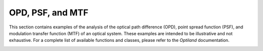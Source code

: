 OPD, PSF, and MTF
=================

This section contains examples of the analysis of the optical path difference (OPD), point spread function (PSF), and modulation transfer function (MTF) of an optical system. These examples are intended to be illustrative and not exhaustive. For a complete list of available functions and classes, please refer to the `Optiland` documentation.

.. _gallery_opd_psf_mtf:

.. nbgallery::
    wavefront/opd_fan
    wavefront/opd_map
    wavefront/psd_2d
    wavefront/psd_3d
    wavefront/mtf_geometric
    wavefront/mtf_fft
    wavefront/zernike_decomposition
